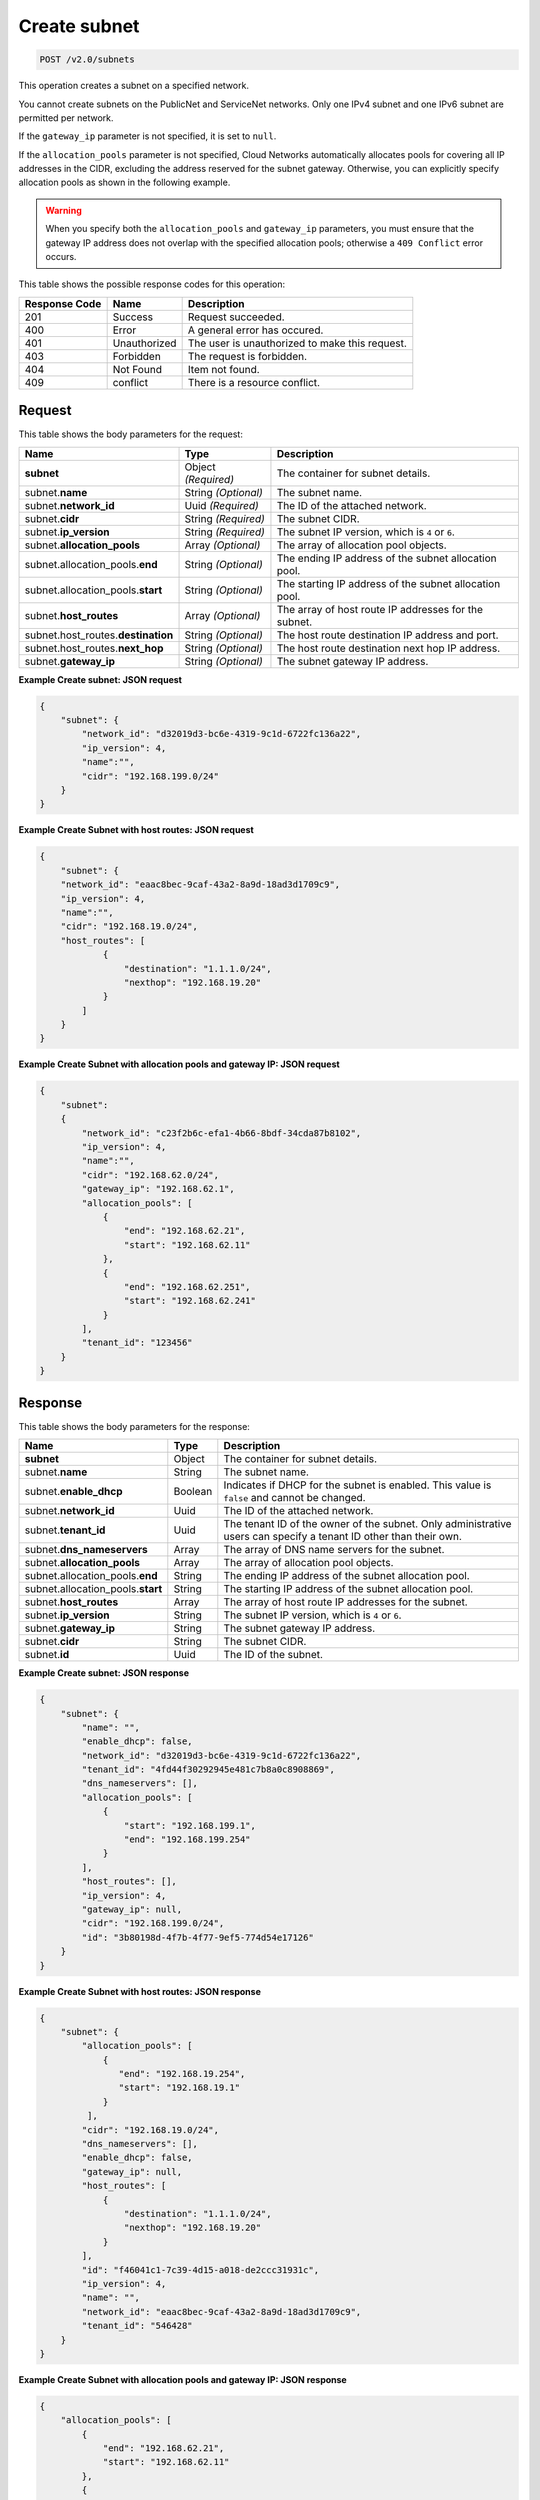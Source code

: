
.. THIS OUTPUT IS GENERATED FROM THE WADL. DO NOT EDIT.

..  _post-create-subnet-v2.0-subnets: 

Create subnet
^^^^^^^^^^^^^^^^^^^^^^^^^^^^^^^^^^^^^^^^^^^^^^^^^^^^^^^^^^^^^^^^^^^^^^^^^^^^^^^^

.. code::

    POST /v2.0/subnets

This operation creates a subnet on a specified network.

You cannot create subnets on the PublicNet and ServiceNet networks. Only one IPv4 subnet 
and one IPv6 subnet are permitted per network.

If the ``gateway_ip`` parameter is not specified, it is set to ``null``.

If the ``allocation_pools`` parameter is not specified, Cloud Networks automatically allocates 
pools for covering all IP addresses in the CIDR, excluding the address reserved for the subnet 
gateway. Otherwise, you can explicitly specify allocation pools as shown in the following example.

.. warning::
   When you specify both the ``allocation_pools`` and ``gateway_ip`` parameters, you must 
   ensure that the gateway IP address does not overlap with the specified allocation pools; 
   otherwise a ``409 Conflict`` error occurs.
   
   



This table shows the possible response codes for this operation:


+--------------------------+-------------------------+-------------------------+
|Response Code             |Name                     |Description              |
+==========================+=========================+=========================+
|201                       |Success                  |Request succeeded.       |
+--------------------------+-------------------------+-------------------------+
|400                       |Error                    |A general error has      |
|                          |                         |occured.                 |
+--------------------------+-------------------------+-------------------------+
|401                       |Unauthorized             |The user is unauthorized |
|                          |                         |to make this request.    |
+--------------------------+-------------------------+-------------------------+
|403                       |Forbidden                |The request is forbidden.|
+--------------------------+-------------------------+-------------------------+
|404                       |Not Found                |Item not found.          |
+--------------------------+-------------------------+-------------------------+
|409                       |conflict                 |There is a resource      |
|                          |                         |conflict.                |
+--------------------------+-------------------------+-------------------------+


Request
""""""""""""""""








This table shows the body parameters for the request:

+--------------------------------------+-------------------+-------------------+
|Name                                  |Type               |Description        |
+======================================+===================+===================+
|**subnet**                            |Object *(Required)*|The container for  |
|                                      |                   |subnet details.    |
+--------------------------------------+-------------------+-------------------+
|subnet.\ **name**                     |String *(Optional)*|The subnet name.   |
+--------------------------------------+-------------------+-------------------+
|subnet.\ **network_id**               |Uuid *(Required)*  |The ID of the      |
|                                      |                   |attached network.  |
+--------------------------------------+-------------------+-------------------+
|subnet.\ **cidr**                     |String *(Required)*|The subnet CIDR.   |
+--------------------------------------+-------------------+-------------------+
|subnet.\ **ip_version**               |String *(Required)*|The subnet IP      |
|                                      |                   |version, which is  |
|                                      |                   |``4`` or ``6``.    |
+--------------------------------------+-------------------+-------------------+
|subnet.\ **allocation_pools**         |Array *(Optional)* |The array of       |
|                                      |                   |allocation pool    |
|                                      |                   |objects.           |
+--------------------------------------+-------------------+-------------------+
|subnet.allocation_pools.\ **end**     |String *(Optional)*|The ending IP      |
|                                      |                   |address of the     |
|                                      |                   |subnet allocation  |
|                                      |                   |pool.              |
+--------------------------------------+-------------------+-------------------+
|subnet.allocation_pools.\ **start**   |String *(Optional)*|The starting IP    |
|                                      |                   |address of the     |
|                                      |                   |subnet allocation  |
|                                      |                   |pool.              |
+--------------------------------------+-------------------+-------------------+
|subnet.\ **host_routes**              |Array *(Optional)* |The array of host  |
|                                      |                   |route IP addresses |
|                                      |                   |for the subnet.    |
+--------------------------------------+-------------------+-------------------+
|subnet.host_routes.\ **destination**  |String *(Optional)*|The host route     |
|                                      |                   |destination IP     |
|                                      |                   |address and port.  |
+--------------------------------------+-------------------+-------------------+
|subnet.host_routes.\ **next_hop**     |String *(Optional)*|The host route     |
|                                      |                   |destination next   |
|                                      |                   |hop IP address.    |
+--------------------------------------+-------------------+-------------------+
|subnet.\ **gateway_ip**               |String *(Optional)*|The subnet gateway |
|                                      |                   |IP address.        |
+--------------------------------------+-------------------+-------------------+





**Example Create subnet: JSON request**


.. code::

   {
       "subnet": {
           "network_id": "d32019d3-bc6e-4319-9c1d-6722fc136a22",
           "ip_version": 4,
           "name":"",
           "cidr": "192.168.199.0/24"
       }
   }
   





**Example Create Subnet with host routes: JSON request**


.. code::

   {
       "subnet": {
       "network_id": "eaac8bec-9caf-43a2-8a9d-18ad3d1709c9",
       "ip_version": 4,
       "name":"",
       "cidr": "192.168.19.0/24",
       "host_routes": [
               {
                   "destination": "1.1.1.0/24",
                   "nexthop": "192.168.19.20"
               }
           ]
       }
   }
   





**Example Create Subnet with allocation pools and gateway IP: JSON request**


.. code::

   {
       "subnet":
       {
           "network_id": "c23f2b6c-efa1-4b66-8bdf-34cda87b8102",
           "ip_version": 4,
           "name":"",
           "cidr": "192.168.62.0/24",
           "gateway_ip": "192.168.62.1",
           "allocation_pools": [
               {
                   "end": "192.168.62.21",
                   "start": "192.168.62.11"
               },
               {
                   "end": "192.168.62.251",
                   "start": "192.168.62.241"
               }
           ],
           "tenant_id": "123456"
       }
   }
   
   





Response
""""""""""""""""





This table shows the body parameters for the response:

+--------------------------------------+-------------------+-------------------+
|Name                                  |Type               |Description        |
+======================================+===================+===================+
|**subnet**                            |Object             |The container for  |
|                                      |                   |subnet details.    |
+--------------------------------------+-------------------+-------------------+
|subnet.\ **name**                     |String             |The subnet name.   |
+--------------------------------------+-------------------+-------------------+
|subnet.\ **enable_dhcp**              |Boolean            |Indicates if DHCP  |
|                                      |                   |for the subnet is  |
|                                      |                   |enabled. This      |
|                                      |                   |value is ``false`` |
|                                      |                   |and cannot be      |
|                                      |                   |changed.           |
+--------------------------------------+-------------------+-------------------+
|subnet.\ **network_id**               |Uuid               |The ID of the      |
|                                      |                   |attached network.  |
+--------------------------------------+-------------------+-------------------+
|subnet.\ **tenant_id**                |Uuid               |The tenant ID of   |
|                                      |                   |the owner of the   |
|                                      |                   |subnet. Only       |
|                                      |                   |administrative     |
|                                      |                   |users can specify  |
|                                      |                   |a tenant ID other  |
|                                      |                   |than their own.    |
+--------------------------------------+-------------------+-------------------+
|subnet.\ **dns_nameservers**          |Array              |The array of DNS   |
|                                      |                   |name servers for   |
|                                      |                   |the subnet.        |
+--------------------------------------+-------------------+-------------------+
|subnet.\ **allocation_pools**         |Array              |The array of       |
|                                      |                   |allocation pool    |
|                                      |                   |objects.           |
+--------------------------------------+-------------------+-------------------+
|subnet.allocation_pools.\ **end**     |String             |The ending IP      |
|                                      |                   |address of the     |
|                                      |                   |subnet allocation  |
|                                      |                   |pool.              |
+--------------------------------------+-------------------+-------------------+
|subnet.allocation_pools.\ **start**   |String             |The starting IP    |
|                                      |                   |address of the     |
|                                      |                   |subnet allocation  |
|                                      |                   |pool.              |
+--------------------------------------+-------------------+-------------------+
|subnet.\ **host_routes**              |Array              |The array of host  |
|                                      |                   |route IP addresses |
|                                      |                   |for the subnet.    |
+--------------------------------------+-------------------+-------------------+
|subnet.\ **ip_version**               |String             |The subnet IP      |
|                                      |                   |version, which is  |
|                                      |                   |``4`` or ``6``.    |
+--------------------------------------+-------------------+-------------------+
|subnet.\ **gateway_ip**               |String             |The subnet gateway |
|                                      |                   |IP address.        |
+--------------------------------------+-------------------+-------------------+
|subnet.\ **cidr**                     |String             |The subnet CIDR.   |
+--------------------------------------+-------------------+-------------------+
|subnet.\ **id**                       |Uuid               |The ID of the      |
|                                      |                   |subnet.            |
+--------------------------------------+-------------------+-------------------+







**Example Create subnet: JSON response**


.. code::

   {
       "subnet": {
           "name": "",
           "enable_dhcp": false,
           "network_id": "d32019d3-bc6e-4319-9c1d-6722fc136a22",
           "tenant_id": "4fd44f30292945e481c7b8a0c8908869",
           "dns_nameservers": [],
           "allocation_pools": [
               {
                   "start": "192.168.199.1",
                   "end": "192.168.199.254"
               }
           ],
           "host_routes": [],
           "ip_version": 4,
           "gateway_ip": null,  
           "cidr": "192.168.199.0/24",
           "id": "3b80198d-4f7b-4f77-9ef5-774d54e17126"
       }
   }
   





**Example Create Subnet with host routes: JSON response**


.. code::

   {
       "subnet": {
           "allocation_pools": [
               {
                  "end": "192.168.19.254",
                  "start": "192.168.19.1"
               }
            ],
           "cidr": "192.168.19.0/24",
           "dns_nameservers": [],
           "enable_dhcp": false,
           "gateway_ip": null,
           "host_routes": [
               {
                   "destination": "1.1.1.0/24",
                   "nexthop": "192.168.19.20"
               }
           ],
           "id": "f46041c1-7c39-4d15-a018-de2ccc31931c",
           "ip_version": 4,
           "name": "",
           "network_id": "eaac8bec-9caf-43a2-8a9d-18ad3d1709c9",
           "tenant_id": "546428"
       }
   }





**Example Create Subnet with allocation pools and gateway IP: JSON response**


.. code::

   {
       "allocation_pools": [
           {
               "end": "192.168.62.21",
               "start": "192.168.62.11"
           },
           {
               "end": "192.168.62.251",
               "start": "192.168.62.241"
           }
       ],
       "cidr": "192.168.62.0/24",
       "dns_nameservers": [],
       "enable_dhcp": false,
       "gateway_ip": "192.168.62.1",
       "host_routes": [],
       "id": "bbda1637-79df-4ec6-8399-baa8e01dda22",
       "ip_version": 4,
       "name": "",
       "network_id": "c23f2b6c-efa1-4b66-8bdf-34cda87b8102",
       "tenant_id": "546428"
   }




